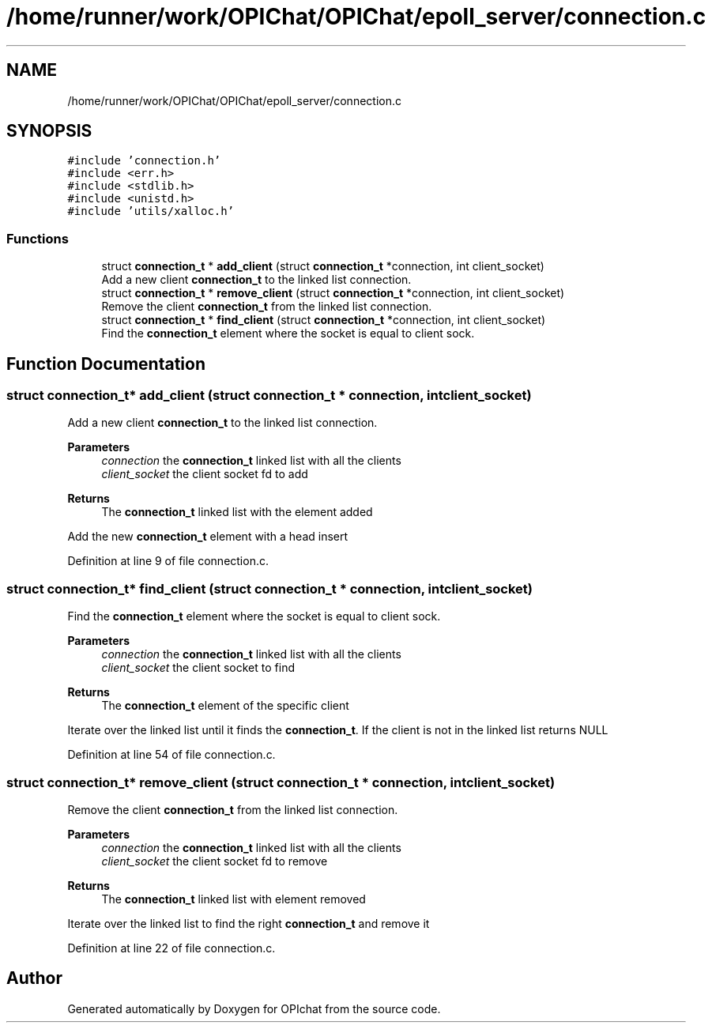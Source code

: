 .TH "/home/runner/work/OPIChat/OPIChat/epoll_server/connection.c" 3 "Wed Feb 9 2022" "OPIchat" \" -*- nroff -*-
.ad l
.nh
.SH NAME
/home/runner/work/OPIChat/OPIChat/epoll_server/connection.c
.SH SYNOPSIS
.br
.PP
\fC#include 'connection\&.h'\fP
.br
\fC#include <err\&.h>\fP
.br
\fC#include <stdlib\&.h>\fP
.br
\fC#include <unistd\&.h>\fP
.br
\fC#include 'utils/xalloc\&.h'\fP
.br

.SS "Functions"

.in +1c
.ti -1c
.RI "struct \fBconnection_t\fP * \fBadd_client\fP (struct \fBconnection_t\fP *connection, int client_socket)"
.br
.RI "Add a new client \fBconnection_t\fP to the linked list connection\&. "
.ti -1c
.RI "struct \fBconnection_t\fP * \fBremove_client\fP (struct \fBconnection_t\fP *connection, int client_socket)"
.br
.RI "Remove the client \fBconnection_t\fP from the linked list connection\&. "
.ti -1c
.RI "struct \fBconnection_t\fP * \fBfind_client\fP (struct \fBconnection_t\fP *connection, int client_socket)"
.br
.RI "Find the \fBconnection_t\fP element where the socket is equal to client sock\&. "
.in -1c
.SH "Function Documentation"
.PP 
.SS "struct \fBconnection_t\fP* add_client (struct \fBconnection_t\fP * connection, int client_socket)"

.PP
Add a new client \fBconnection_t\fP to the linked list connection\&. 
.PP
\fBParameters\fP
.RS 4
\fIconnection\fP the \fBconnection_t\fP linked list with all the clients
.br
\fIclient_socket\fP the client socket fd to add
.RE
.PP
\fBReturns\fP
.RS 4
The \fBconnection_t\fP linked list with the element added
.RE
.PP
Add the new \fBconnection_t\fP element with a head insert 
.PP
Definition at line 9 of file connection\&.c\&.
.SS "struct \fBconnection_t\fP* find_client (struct \fBconnection_t\fP * connection, int client_socket)"

.PP
Find the \fBconnection_t\fP element where the socket is equal to client sock\&. 
.PP
\fBParameters\fP
.RS 4
\fIconnection\fP the \fBconnection_t\fP linked list with all the clients
.br
\fIclient_socket\fP the client socket to find
.RE
.PP
\fBReturns\fP
.RS 4
The \fBconnection_t\fP element of the specific client
.RE
.PP
Iterate over the linked list until it finds the \fBconnection_t\fP\&. If the client is not in the linked list returns NULL 
.PP
Definition at line 54 of file connection\&.c\&.
.SS "struct \fBconnection_t\fP* remove_client (struct \fBconnection_t\fP * connection, int client_socket)"

.PP
Remove the client \fBconnection_t\fP from the linked list connection\&. 
.PP
\fBParameters\fP
.RS 4
\fIconnection\fP the \fBconnection_t\fP linked list with all the clients
.br
\fIclient_socket\fP the client socket fd to remove
.RE
.PP
\fBReturns\fP
.RS 4
The \fBconnection_t\fP linked list with element removed
.RE
.PP
Iterate over the linked list to find the right \fBconnection_t\fP and remove it 
.PP
Definition at line 22 of file connection\&.c\&.
.SH "Author"
.PP 
Generated automatically by Doxygen for OPIchat from the source code\&.
